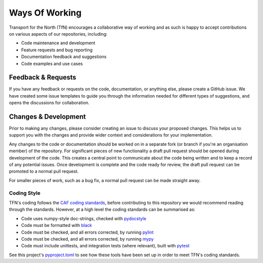 ===============
Ways Of Working
===============

.. _`pydocstyle`: http://www.pydocstyle.org/en/stable/index.html
.. _`black`: https://github.com/psf/black
.. _`pylint`: https://github.com/PyCQA/pylint
.. _`mypy`: https://github.com/python/mypy
.. _`pyproject.toml`: pyproject.toml
.. _`CAF coding standards`: https://transport-for-the-north.github.io/CAF-Handbook/contribution/coding_standards/overview.html
.. _`pytest`: https://docs.pytest.org/en/stable/

Transport for the North (TfN) encourages a collaborative way of working and as such is happy
to accept contributions on various aspects of our repositories, including:

- Code maintenance and development
- Feature requests and bug reporting
- Documentation feedback and suggestions
- Code examples and use cases

Feedback & Requests
-------------------

If you have any feedback or requests on the code, documentation, or anything else, please create a GitHub
issue. We have created some issue templates to guide you through the information needed for different types of suggestions, and opens the discussions for collaboration.

Changes & Development
---------------------

Prior to making any changes, please consider creating an issue to discuss your proposed changes. 
This helps us to support you with the changes and provide wider context and considerations for your implementation.

Any changes to the code or documentation should be worked on in a separate fork (or branch if
you're an organisation member) of the repository. For significant pieces of new functionality
a draft pull request should be opened during development of the code. This creates a central point
to communicate about the code being written and to keep a record of any potential issues. Once
development is complete and the code ready for review, the draft pull request can be promoted to
a normal pull request.

For smaller pieces of work, such as a bug fix, a normal pull request can be made straight away.

Coding Style
^^^^^^^^^^^^

TFN's coding follows the `CAF coding standards`_, before contributing to this repository we would
recommend reading through the standards. However, at a high level the coding standards can be
summarised as:

- Code uses numpy-style doc-strings, checked with `pydocstyle`_
- Code must be formatted with `black`_
- Code must be checked, and all errors corrected, by running `pylint`_
- Code must be checked, and all errors corrected, by running `mypy`_
- Code must include unittests, and integration tests (where relevant), built with `pytest`_

See this project's `pyproject.toml`_ to see how these tools have been set up in order
to meet TFN's coding standards.
